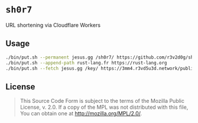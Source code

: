#+OPTIONS: toc:nil

* ~sh0r7~
URL shortening via Cloudflare Workers

** Usage
#+BEGIN_SRC bash
./bin/put.sh --permanent jesus.gg /sh0r7/ https://github.com/r3v2d0g/sh0r7
./bin/put.sh --append-path rust-lang.fr https://rust-lang.org
./bin/put.sh --fetch jesus.gg /key/ https://3mm4.r3vd5u3d.network/public/r3v2d0g.key
#+END_SRC

** License
#+BEGIN_QUOTE
This Source Code Form is subject to the terms of the Mozilla Public
License, v. 2.0. If a copy of the MPL was not distributed with this
file, You can obtain one at http://mozilla.org/MPL/2.0/.
#+END_QUOTE
